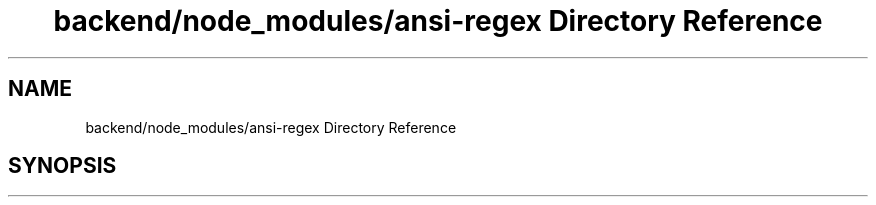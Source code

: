 .TH "backend/node_modules/ansi-regex Directory Reference" 3 "My Project" \" -*- nroff -*-
.ad l
.nh
.SH NAME
backend/node_modules/ansi-regex Directory Reference
.SH SYNOPSIS
.br
.PP

